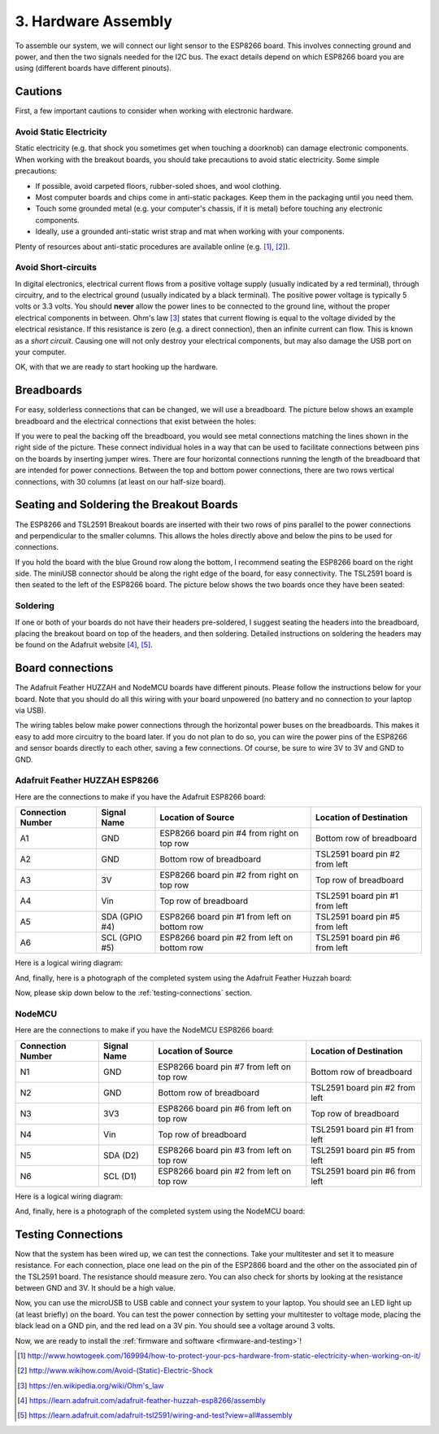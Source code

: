 .. _hardware-assembly:

3. Hardware Assembly
====================
To assemble our system, we will connect our light sensor to the ESP8266 board.
This involves connecting ground and power, and then the two signals needed for
the I2C bus. The exact details depend on which ESP8266 board you are using
(different boards have different pinouts).

Cautions
--------
First, a few important cautions to consider when working with electronic
hardware.

Avoid Static Electricity
~~~~~~~~~~~~~~~~~~~~~~~~
Static electricity (e.g. that shock you sometimes get when touching a doorknob)
can damage electronic components. When working with the breakout boards, you
should take precautions to avoid static electricity. Some simple precautions:

* If possible, avoid carpeted floors, rubber-soled shoes, and wool clothing.
* Most computer boards and chips come in anti-static packages. Keep them in the
  packaging until you need them.
* Touch some grounded metal (e.g. your computer's chassis, if it is metal)
  before touching any electronic components.
* Ideally, use a grounded anti-static wrist strap and mat when working with
  your components.

Plenty of resources about anti-static procedures are available online
(e.g. [#]_, [#]_).

Avoid Short-circuits
~~~~~~~~~~~~~~~~~~~~
In digital electronics, electrical current flows from a positive voltage
supply (usually indicated by a red terminal), through circuitry, and to the
electrical ground (usually indicated by a black terminal). The positive power
voltage is typically 5 volts or 3.3 volts. You should **never** allow the power
lines to be connected to the ground line, without the proper electrical
components in between. Ohm's law [#]_ states that current flowing is equal to the
voltage divided by the electrical resistance. If this resistance is zero (e.g. a
direct connection), then an infinite current can flow. This is known as a
*short circuit*. Causing one will not only destroy your electrical components,
but may also damage the USB port on your computer.

OK, with that we are ready to start hooking up the hardware.

Breadboards
-----------
For easy, solderless connections that can be changed, we will use a breadboard.
The picture below shows an example breadboard and the electrical connections
that exist between the holes:

.. image:: _static/breadboard.png

If you were to peal the backing off the breadboard, you would see metal
connections matching the lines shown in the right side of the picture.
These connect individual holes in a way that can be used to facilitate
connections between pins on the boards by inserting jumper wires. There
are four horizontal connections running the length of the breadboard that
are intended for power connections. Between the top and bottom power
connections, there are two rows vertical connections, with 30 columns
(at least on our half-size board).

Seating and Soldering the Breakout Boards
-----------------------------------------
The ESP8266 and TSL2591 Breakout boards are inserted with their two rows of
pins parallel to the power connections and perpendicular to the smaller columns.
This allows the holes directly above and below the pins to be used for
connections.

If you hold the board with the blue Ground row along the bottom,
I recommend seating the ESP8266 board on the right side. The miniUSB
connector should be along the right edge of the board, for easy connectivity.
The TSL2591 board is then seated to the left of the ESP8266 board. The picture
below shows the two boards once they have been seated:

.. image:: _static/breadboard_with_breakouts.jpg

Soldering
~~~~~~~~~
If one or both of your boards do not have their headers pre-soldered, I suggest
seating the headers into the breadboard, placing the breakout board on top of the
headers, and then soldering. Detailed instructions on soldering the headers
may be found on the Adafruit website [#]_, [#]_.

Board connections
------------------
The Adafruit Feather HUZZAH and NodeMCU boards have different pinouts. Please
follow the instructions below for your board. Note that you should do all this
wiring with your board unpowered (no battery and no connection to your laptop
via USB).

The wiring tables below make power connections through the horizontal power
buses on the breadboards. This makes it easy to add more circuitry to the board
later. If you do not plan to do so, you can wire the power pins of the ESP8266
and sensor boards directly to each other, saving a few connections. Of course,
be sure to wire 3V to 3V and GND to GND.

Adafruit Feather HUZZAH ESP8266
~~~~~~~~~~~~~~~~~~~~~~~~~~~~~~~
Here are the connections to make if you have the Adafruit ESP8266 board:

+------------+-------------+----------------------+--------------------------+
| Connection | Signal Name | Location of Source   | Location of Destination  |
| Number     |             |                      |                          |
+============+=============+======================+==========================+
|   A1       | GND         | ESP8266 board        | Bottom row of breadboard |
|            |             | pin #4 from right    |                          |
|	     |             | on top row           |                          |
+------------+-------------+----------------------+--------------------------+
|   A2       | GND         | Bottom row of        | TSL2591 board            |
|            |             | breadboard           | pin #2 from left         |
+------------+-------------+----------------------+--------------------------+
|   A3       | 3V          | ESP8266 board        | Top row of breadboard    |
|            |             | pin #2 from right on |                          |
|            |             | top row              |                          |
+------------+-------------+----------------------+--------------------------+
|   A4       | Vin         | Top row of           | TSL2591 board            |
|            |             | breadboard           | pin #1 from left         |
+------------+-------------+----------------------+--------------------------+
|   A5       | SDA         | ESP8266 board        | TSL2591 board            |
|            | (GPIO #4)   | pin  #1 from left    | pin #5 from left         |
|            |             | on bottom row        |                          |
+------------+-------------+----------------------+--------------------------+
|   A6       | SCL         | ESP8266 board        | TSL2591 board            |
|            | (GPIO #5)   | pin  #2 from left    | pin #6 from left         |
|            |             | on bottom row        |                          |
+------------+-------------+----------------------+--------------------------+

Here is a logical wiring diagram:

.. image:: _static/huzzah_wiring.png

And, finally, here is a photograph of the completed system using the Adafruit
Feather Huzzah board:

.. image:: _static/lighting-app-esp8266.png

Now, please skip down below to the :ref:`testing-connections` section.

NodeMCU
~~~~~~~
Here are the connections to make if you have the NodeMCU ESP8266 board:

+------------+-------------+----------------------+--------------------------+
| Connection | Signal Name | Location of Source   | Location of Destination  |
| Number     |             |                      |                          |
+============+=============+======================+==========================+
|   N1       | GND         | ESP8266 board        | Bottom row of breadboard |
|            |             | pin #7 from left     |                          |
|	     |             | on top row           |                          |
+------------+-------------+----------------------+--------------------------+
|   N2       | GND         | Bottom row of        | TSL2591 board            |
|            |             | breadboard           | pin #2 from left         |
+------------+-------------+----------------------+--------------------------+
|   N3       | 3V3         | ESP8266 board        | Top row of breadboard    |
|            |             | pin #6 from left on  |                          |
|            |             | top row              |                          |
+------------+-------------+----------------------+--------------------------+
|   N4       | Vin         | Top row of           | TSL2591 board            |
|            |             | breadboard           | pin #1 from left         |
+------------+-------------+----------------------+--------------------------+
|   N5       | SDA         | ESP8266 board        | TSL2591 board            |
|            | (D2)        | pin #3 from left     | pin #5 from left         |
|            |             | on top row           |                          |
+------------+-------------+----------------------+--------------------------+
|   N6       | SCL         | ESP8266 board        | TSL2591 board            |
|            | (D1)        | pin #2 from left     | pin #6 from left         |
|            |             | on top row           |                          |
+------------+-------------+----------------------+--------------------------+

Here is a logical wiring diagram:

.. image:: _static/nodemcu_wiring.png

And, finally, here is a photograph of the completed system using the NodeMCU
board:

.. image:: _static/nodemcu_photo.png

	   
.. _testing-connections:

Testing Connections
--------------------
Now that the system has been wired up, we can test the connections. Take your
multitester and set it to measure resistance. For each connection, place one
lead on the pin of the ESP2866 board and the other on the associated pin of
the TSL2591 board. The resistance should measure zero. You can also check for
shorts by looking at the resistance between GND and 3V. It should be a high
value.

Now, you can use the microUSB to USB cable and connect your system to your
laptop. You should see an LED light up (at least briefly) on the board. You
can test the power connection by setting your multitester to voltage mode,
placing the black lead on a GND pin, and the red lead on a 3V pin. You should
see a voltage around 3 volts.

Now, we are ready to install the :ref:`firmware and software <firmware-and-testing>`!



.. [#] http://www.howtogeek.com/169994/how-to-protect-your-pcs-hardware-from-static-electricity-when-working-on-it/

.. [#] http://www.wikihow.com/Avoid-(Static)-Electric-Shock

.. [#] https://en.wikipedia.org/wiki/Ohm's_law

.. [#] https://learn.adafruit.com/adafruit-feather-huzzah-esp8266/assembly

.. [#] https://learn.adafruit.com/adafruit-tsl2591/wiring-and-test?view=all#assembly

       
